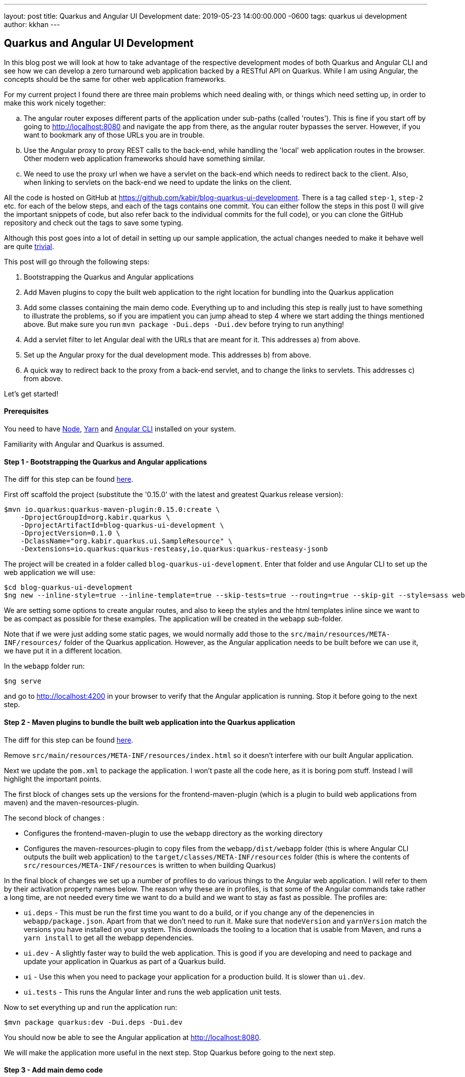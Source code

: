 ---
layout: post
title: Quarkus and Angular UI Development
date: 2019-05-23 14:00:00.000 -0600
tags: quarkus ui development
author: kkhan
---

== Quarkus and Angular UI Development

In this blog post we will look at how to take advantage of the respective development modes of both Quarkus and Angular CLI and see how we can develop a zero turnaround web application backed by a RESTful API on Quarkus. While I am using Angular, the concepts should be the same for other web application frameworks.

For my current project I found there are three main problems which need dealing with, or things which need setting up, in order to make this work nicely together:

[loweralpha]
. The angular router exposes different parts of the application under sub-paths (called 'routes'). This is fine if you start off by going to http://localhost:8080 and navigate the app from there, as the angular router bypasses the server. However, if you want to bookmark any of those URLs you are in trouble.
. Use the Angular proxy to proxy REST calls to the back-end, while handling the 'local' web application routes in the browser. Other modern web application frameworks should have something similar.
. We need to use the proxy url when we have a servlet on the back-end which needs to redirect back to the client. Also, when linking to servlets on the back-end we need to update the links on the client.

All the code is hosted on GitHub at https://github.com/kabir/blog-quarkus-ui-development. There is a tag called `step-1`, `step-2` etc. for each of the below steps, and each of the tags contains one commit. You can either follow the steps in this post (I will give the important snippets of code, but also refer back to the individual commits for the full code), or you can clone the GitHub repository and check out the tags to save some typing.

Although this post goes into a lot of detail in setting up our sample application, the actual changes needed to make it behave well are quite https://github.com/kabir/blog-quarkus-ui-development/compare/step-3..step-6[trivial].


This post will go through the following steps:

1. Bootstrapping the Quarkus and Angular applications
2. Add Maven plugins to copy the built web application to the right location for bundling into the Quarkus application
3. Add some classes containing the main demo code. Everything up to and including this step is really just to have something to illustrate the problems, so if you are impatient you can jump ahead to step 4 where we start adding the things mentioned above. But make sure you run `mvn package -Dui.deps -Dui.dev` before trying to run anything!
4. Add a servlet filter to let Angular deal with the URLs that are meant for it. This addresses a) from above.
5. Set up the Angular proxy for the dual development mode. This addresses b) from above.
6. A quick way to redirect back to the proxy from a back-end servlet, and to change the links to servlets. This addresses c) from above.

Let's get started!

==== Prerequisites
You need to have https://nodejs.org/en/download/package-manager/[Node], https://yarnpkg.com/en/docs/install[Yarn] and https://cli.angular.io[Angular CLI] installed on your system.

Familiarity with Angular and Quarkus is assumed.

==== Step 1 - Bootstrapping the Quarkus and Angular applications

The diff for this step can be found https://github.com/kabir/blog-quarkus-ui-development/compare/step-0..step-1[here].

First off scaffold the project (substitute the '0.15.0' with the latest and greatest Quarkus release version):

```
$mvn io.quarkus:quarkus-maven-plugin:0.15.0:create \
    -DprojectGroupId=org.kabir.quarkus \
    -DprojectArtifactId=blog-quarkus-ui-development \
    -DprojectVersion=0.1.0 \
    -DclassName="org.kabir.quarkus.ui.SampleResource" \
    -Dextensions=io.quarkus:quarkus-resteasy,io.quarkus:quarkus-resteasy-jsonb
```
The project will be created in a folder called `blog-quarkus-ui-development`. Enter that folder and use Angular CLI to set up the web application we will use:
```
$cd blog-quarkus-ui-development
$ng new --inline-style=true --inline-template=true --skip-tests=true --routing=true --skip-git --style=sass webapp
```
We are setting some options to create angular routes, and also to keep the styles and the html templates inline since we want to be as compact as possible for these examples. The application will be created in the `webapp` sub-folder.

Note that if we were just adding some static pages, we would normally add those to the `src/main/resources/META-INF/resources/` folder of the Quarkus application. However, as the Angular application needs to be built before we can use it, we have put it in a different location.

In the `webapp` folder run:
[source,bash]
----
$ng serve
----
and go to http://localhost:4200 in your browser to verify that the Angular application is running. Stop it before going to the next step.

==== Step 2 - Maven plugins to bundle the built web application into the Quarkus application
The diff for this step can be found https://github.com/kabir/blog-quarkus-ui-development/compare/step-1..step-2[here].

Remove `src/main/resources/META-INF/resources/index.html` so it doesn't interfere with our built Angular application.

Next we update the `pom.xml` to package the application. I won't paste all the code here, as it is boring pom stuff. Instead I will highlight the important points.

The first block of changes sets up the versions for the frontend-maven-plugin (which is a plugin to build web applications from maven) and the maven-resources-plugin.

The second block of changes :

* Configures the frontend-maven-plugin to use the `webapp` directory as the working directory
* Configures the maven-resources-plugin to copy files from the `webapp/dist/webapp` folder (this is where Angular CLI outputs the built web application) to the `target/classes/META-INF/resources` folder (this is where the contents of `src/resources/META-INF/resources` is written to when building Quarkus)

In the final block of changes we set up a number of profiles to do various things to the Angular web application. I will refer to them by their activation property names below. The reason why these are in profiles, is that some of the Angular commands take rather a long time, are not needed every time we want to do a build and we want to stay as fast as possible. The profiles are:

* `ui.deps` - This must be run the first time you want to do a build, or if you change any of the depenencies in `webapp/package.json`. Apart from that we don't need to run it. Make sure that `nodeVersion` and `yarnVersion` match the versions you have installed on your system. This downloads the tooling to a location that is usable from Maven, and runs a `yarn install` to get all the webapp dependencies.
* `ui.dev` - A slightly faster way to build the web application. This is good if you are developing and need to package and update your application in Quarkus as part of a Quarkus build.
* `ui` - Use this when you need to package your application for a production build. It is slower than `ui.dev`.
* `ui.tests` - This runs the Angular linter and runs the web application unit tests.

Now to set everything up and run the application run:

[source,bash]
----
$mvn package quarkus:dev -Dui.deps -Dui.dev
----

You should now be able to see the Angular application at http://localhost:8080.

We will make the application more useful in the next step. Stop Quarkus before going to the next step.

==== Step 3 - Add main demo code
The diff for this step can be found https://github.com/kabir/blog-quarkus-ui-development/compare/step-2..step-3[here].

As mentioned, this is all just to have something to illustrate the problems that we will deal with in the following steps. Let's look at the Quarkus parts of the code first. We have updated the path of `SampleResource.java` to be `/api/hello` rather than `/hello`. Having the REST calls in a few standard locations will make our job in Step 4 a lot easier.

Next we have a servlet:
[source,java]
----
@WebServlet(urlPatterns = {"/servlet/*"})
public class SampleServlet extends HttpServlet {

    @Override
    protected void doGet(HttpServletRequest req, HttpServletResponse resp) throws ServletException, IOException {
        String path = req.getPathInfo();

        if (path.equals("/make-external-call")) {
            // Fake making an external call without involving the UI
            // e.g. OAuth Authentication Flow will have a few of these, resulting in
            // receiving the token eventually
            resp.sendRedirect("/servlet/callback");
        } else if (path.equals("/callback")) {
            // Redirect back to a path controlled by the Angular client
            String redirectPath = "/clientCallback";
            resp.sendRedirect(redirectPath);
        } else {
            resp.sendError(404);
        }
    }
}
----
Again, we have decided to put our servlets under a pre-defined path to make our job in Step 4 easier. Basically you will request `/servlet/make-external-call`, which will then redirect to `/servlet/callback`, which in turn redirects to another UI resource.

In case you are wondering what this is about, it is actually a really trimmed down version of something I needed to do do OAuth in my own application. Briefly, for my OAuth case, the flow is something along the lines of `/servlet/make-external-call` initiating the sign-in with the OAuth provider. This results in a few calls back and forth between the back-end and the OAuth provider, culiminating with the OAuth provider calling `/servlet/callback` with the authentication token. My servlet then caches the token, redirects to a route in the client which then makes a REST call to download the cached token.

Next we populate our Angular application with our routes in `app-routing.module.ts`:
[source,java]
----
const routes: Routes = [
  {path: '', pathMatch: 'full', component: DefaultComponent},
  {path: 'other', component: OtherComponent},
  {path: 'rest', component: RestComponent},
  {path: 'clientCallback', component: ClientCallbackComponent}
];
----

We change `app.component.ts` to set up a simple application with the components listed above. The contents of the file can be found https://github.com/kabir/blog-quarkus-ui-development/blob/step-3/webapp/src/app/app.component.ts[here] (since it is a bit lengthy and not very interesting). Finally we update `app.module.ts` to declare our added components, and import the `HttpClientModule` which is needed by `RestComponent` to do its REST calls.

[source,java]
----
@NgModule({
  declarations: [
    AppComponent,
    DefaultComponent,
    OtherComponent,
    RestComponent,
    ClientCallbackComponent
  ],
  imports: [
    BrowserModule,
    AppRoutingModule,
    HttpClientModule
  ],
  providers: [],
  bootstrap: [AppComponent]
})
export class AppModule { }

----


All this does is that when we go to the root of the application, we will go to DefaultComponent. `DefaultComponent` has routerLinks to `OtherComponent` and `RestComponent` (for routerLinks Angular does not hit the back-end), and a normal link to `/servlet/make-external-call`.

If we go to `/other`, we end up in `OtherComponent` which just has a link back to `DefaultComponent`.

If we go to `/rest`, we end up in `RestComponent` which displays data from the `SampleResource` we saw above and also has a link back to `DefaultComponent`.

Finally if we go to `/clientCallback` (which is triggered via `/servlet/callback`  in `/SampleServlet` we end up in `ClientCallbackComponent`.

====== Illustrating the problem
Now package and start the application by running:
[source,bash]
----
$mvn package quarkus:dev -Dui.dev
----
If you go to http://localhost:8080 you will get a page with links to `Other`, `Rest` and `Default`. Click on the `Other` and `Rest` ones, and it should all work.

However while in the `Other` component, so that the address in the browser is http://localhost:8080/other, if you try to refresh the page you will end up with the following error message:

`RESTEASY003210: Could not find resource for full path: http://localhost:8080/other`

Also, if we go back to http://localhost:8080, and click the `External` link, we will see a similar message.

We will fix these in the next step. Stop Quarkus before going to the next step.

==== Step 4 - Servlet filter to forward UI paths to Angular
The diff for this step can be found https://github.com/kabir/blog-quarkus-ui-development/compare/step-3..step-4[here].

We saw in the previous step that when trying to go directly to a route within the Angular application we end up hitting the server which cannot find a matching REST endpoint, which is not what we would expect.

To deal with this I add a servlet filter:

[source,java]
----
@WebFilter(urlPatterns = "/*")
public class IndexHtmlFilter extends HttpFilter {

    private static final Pattern FILE_NAME_PATTERN = Pattern.compile(".*[.][a-zA-Z\\d]+");

    public void doFilter(ServletRequest req, ServletResponse res, FilterChain chain) throws IOException, ServletException {
        HttpServletRequest request = (HttpServletRequest) req;
        HttpServletResponse response = (HttpServletResponse) res;

        if (isIndexHtmlRequest(request)) {
            request.getRequestDispatcher("/").forward(request, response);
        } else {
            chain.doFilter(request, response);
        }
    }

    private boolean isIndexHtmlRequest(HttpServletRequest request) {
        String path = request.getRequestURI().substring(
                request.getContextPath().length()).replaceAll("[/]+$", "");
        if (path.equals("")) {
            return true;
        }
        if (FILE_NAME_PATTERN.matcher(path).matches()) {
            return false;
        }
        if (path.startsWith("/api/") || path.startsWith("/servlet/")) {
            return false;
        }

        return true;
    }
}
----

All this does is to check the path that is used. If it looks like it is a file, or starts with `/api/` or `/servlet/` we don't do anything special. However, if it is something else, we assume it is an Angular route, and use the request dispatcher to forward the request. This is why in Step 3 we decided to put our REST endpoints and servlets under a specific path to make this decision easier. Still, this is fully customisable in your applications, so it is up to you how to handle this yourself.

To try it out, package and start the application by running:
[source,bash]
----
$mvn package quarkus:dev -Dui.dev
----
If you go to http://localhost:8080 you will see the initial page again. This time all the links work and we can refresh on any page we want! This is progress, and we now have a fully working application.

However, we still need to restart and repackage our application every time we want to change something in the UI. The next two steps will show how to make this more convenient. Stop Quarkus before going to the next step.

==== Step 5 - Angular proxy for dual development mode
The diff for this step can be found https://github.com/kabir/blog-quarkus-ui-development/compare/step-4..step-5[here].

Angular CLI ships with a https://angular.io/guide/build#proxying-to-a-backend-server[proxy]. Although I am not familiar with these other frameworks, from a quick search it seems that https://facebook.github.io/create-react-app/docs/proxying-api-requests-in-development[React] and https://cli.vuejs.org/config/#devserver-proxy[Vue] have something similar.

The changes are simple.

First we create a `webapp/proxy.conf.json`:
[source,json]
----
{
    "/api/*": {
        "target": "http://localhost:8080",
        "secure": false
    }
}
----
This basically tells Angular that when making REST calls where the path starts with `/api/` we should direct to the back-end server running on port `8080`. This is basically the application running in Quarkus. Angular CLI itself runs on port `4200`.

The next thing we need to do is to add another `script` entry to `package.json`:
[source,json]
----
"scripts": {
    "ng": "ng",
    "start": "ng serve",
    "proxy": "ng serve --proxy-config proxy.conf.json",
    ...
----

Now if we start Angular with `yarn proxy` (rather than the standard `ng serve`) it will use the proxy configuration we just set up.

Now let's try it out. You need two terminals.

In the first terminal run:
[source,bash]
----
$mvn clean
$mvn package quarkus:dev
----
to start the Quarkus application. Note how we did not pass in `-Dui.dev` so we will no longer bundle the web application which saves us a significant amount of time. If you go to http://localhost:8080 you will get an error since we have no web application this time.

In the second terminal go into the `webapp` folder and run:
[source,bash]
----
$yarn proxy
----

Now go to http://localhost:4200 and you will see the familiar application with the links. Click the `Rest` link and view the page. Now change the string in the template of `RestComponent` (in `app.component.ts`) to something like:
[source,java]
----
  template: `
    In <b>rest</b> component. <a [routerLink]="['/']">Default</a><br>
    Message was: {{msg$ | async}}
    <br>SEE THE CHANGE IN ACTION
  `,
----
When you refresh the page you should see the changed string.

Next in `SampleResource`, change the string returned by the `hello()` method. Refresh the page again and you will see the changes reflected.

This is great! It means we can now work on both our back-end and our UI without any recompilation in order to see the changes, and we no longer need to repackage and restart the application. It goes without saying that this has massive productivity benefits.

If we click around a bit in the application we see that it is working. But on closer inspection we notice that when we click on the the `External` link there is no message in the page. And when we look at `ClientCallbackComponent`, there should be a message.
[source,java]
----
@Component({
  selector: 'app-rest',
  template: `
    Received callback from server! <a [routerLink]="['/']">Default</a>
  `,
  styles: []
})
export class ClientCallbackComponent {
}
----

This is because we are not actually accessing the proper servlet, as we are trying to access it on port `4200` which is Angular which does not have this servlet. Let's fix this in the next step.

==== Step 6 - Adjust servlet links and redirect back to the UI running in the proxy from the back-end
The diff for this step can be found https://github.com/kabir/blog-quarkus-ui-development/compare/step-5..step-6[here].

There are a few different ways that this can be done, but for simplicity for this example I went with a system property called `ui.proxy` that you can set when starting the Quarkus application. The we modify our `SimpleServlet` to prepend `http://localhost:4200` to the redirect path if it is set:
[source,java]
----
    // Redirect back to a path controlled by the Angular client
    String redirectPath = "/clientCallback";

    boolean proxy = Boolean.getBoolean("ui.proxy");
    if (proxy) {
        redirectPath = "http://localhost:4200" + redirectPath;
    }
    resp.sendRedirect(redirectPath);
----

Also, we need to make the front-end point to `http://localhost:8080/servlet/make-external-call` rather than point to the back-end. To do this we make some changes to
`DefaultComponent`:
[source,java]
----
@Component({
  selector: 'app-default',
  template: `
    In <b>default</b> component.
    <a [routerLink]="['/other']">Other</a> |
    <a [routerLink]="['/rest']">Rest</a> |
    <a href="{{externalUrl}}">External</a>
  `,
  styles: []
})
export class DefaultComponent {
  externalUrl = '/servlet/make-external-call';

  constructor() {
    if (window.location.port === "4200") {
      this.externalUrl = "http://localhost:8080" + this.externalUrl;
    }
  }
}
----
In the real world I would have used an https://angular.io/guide/build#configuring-application-environments[Angular environment] called something like `proxy` and updated the `script` entry we created in `package.json` to use that. But as there are quite a few files involved in doing that, I have taken a simpler approach to demonstrate the same thing. If the `DefaultComponent` finds it is running on port `4200` it will make the servlet URL point to the back-end server. Otherwise it will attempt to go to the servlet on the Angular CLI server, which of course does not have this.

If you have the Quarkus application from the previous step running we need to stop it so that we can restart it with the system property. Once stopped run:
[source,bash]
----
$mvn package quarkus:dev -Dui.proxy
----

If you don't have the Angular CLI proxy running from the previous step, run `yarn proxy`.

Now go to http://locahost:4200 and see everything working smoothly.

==== Conclusion
We have seen how to package an Angular and Quarkus application, and tweaks needed to make it behave in a development environment. The tweaks needed are quite small, and offer great developer productivity when working on your application. You basically just fire up Quarkus with the system property we added (`mvn package quarkus:dev -Dui.proxy=true`), and we do the same for Angular to run it in proxy mode (`yarn proxy`). Now we can just forget about it and modify both back-end and front-end code and see changes happen on the next browser refresh. There is no need to repackage and restart the application with every change done in either place.

Finally, to run this in production you need to run:
[source,bash]
----
$mvn package -Dui
----
The `ui` system property will build an optimised Angular application and bundle it in the right place in your Quarkus application.


